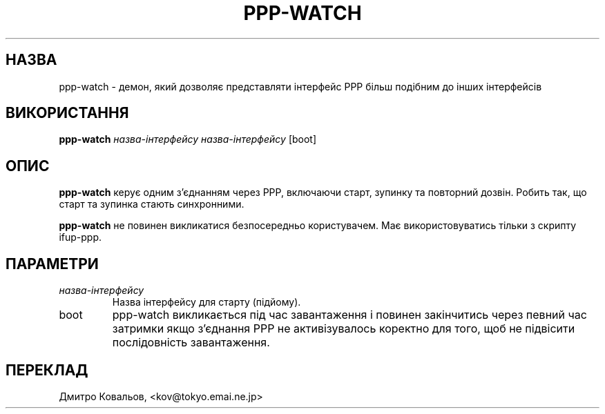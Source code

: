 .TH PPP-WATCH 8 "Red Hat, Inc." "RHS" \" -*- nroff -*-
.SH НАЗВА
ppp-watch \- демон, який дозволяє представляти інтерфейс PPP більш
подібним до інших інтерфейсів
.SH ВИКОРИСТАННЯ
.B ppp-watch
\fIназва-інтерфейсу\fP \fIназва-інтерфейсу\fP [boot]
.SH ОПИС
.B ppp-watch
керує одним з'єднанням через PPP, включаючи старт, зупинку та
повторний дозвін. Робить так, що старт та зупинка стають синхронними.

.B ppp-watch
не повинен викликатися безпосередньо користувачем.  Має
використовуватись тільки з скрипту ifup-ppp.
.SH ПАРАМЕТРИ
.TP
.I назва-інтерфейсу
Назва інтерфейсу для старту (підйому).
.TP
boot
ppp-watch викликається під час завантаження і повинен закінчитись
через певний час затримки якщо з'єднання PPP не активізувалось
коректно для того, щоб не підвісити послідовність завантаження.
.SH
ПЕРЕКЛАД
.br
Дмитро Ковальов, <kov@tokyo.emai.ne.jp>
